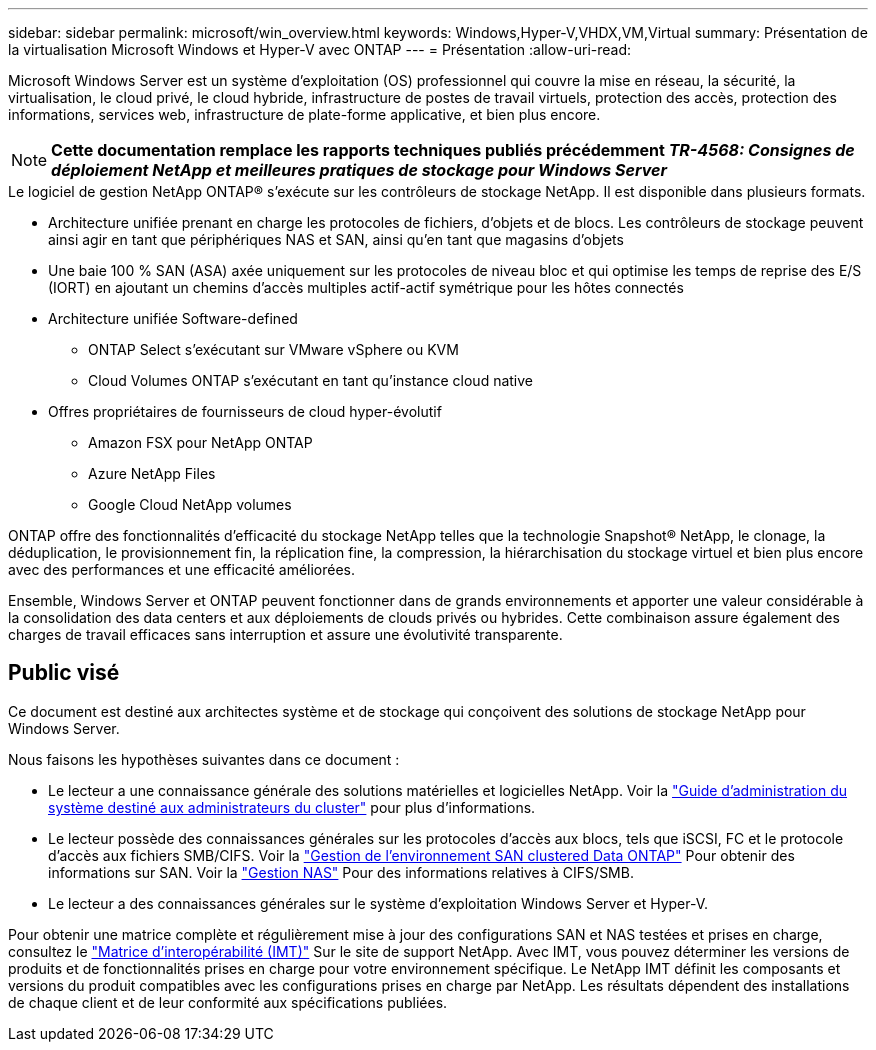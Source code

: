 ---
sidebar: sidebar 
permalink: microsoft/win_overview.html 
keywords: Windows,Hyper-V,VHDX,VM,Virtual 
summary: Présentation de la virtualisation Microsoft Windows et Hyper-V avec ONTAP 
---
= Présentation
:allow-uri-read: 


[role="lead"]
Microsoft Windows Server est un système d'exploitation (OS) professionnel qui couvre la mise en réseau, la sécurité, la virtualisation, le cloud privé, le cloud hybride, infrastructure de postes de travail virtuels, protection des accès, protection des informations, services web, infrastructure de plate-forme applicative, et bien plus encore.


NOTE: *Cette documentation remplace les rapports techniques publiés précédemment _TR-4568: Consignes de déploiement NetApp et meilleures pratiques de stockage pour Windows Server_*

.Le logiciel de gestion NetApp ONTAP(R) s'exécute sur les contrôleurs de stockage NetApp. Il est disponible dans plusieurs formats.
* Architecture unifiée prenant en charge les protocoles de fichiers, d'objets et de blocs. Les contrôleurs de stockage peuvent ainsi agir en tant que périphériques NAS et SAN, ainsi qu'en tant que magasins d'objets
* Une baie 100 % SAN (ASA) axée uniquement sur les protocoles de niveau bloc et qui optimise les temps de reprise des E/S (IORT) en ajoutant un chemins d'accès multiples actif-actif symétrique pour les hôtes connectés
* Architecture unifiée Software-defined
+
** ONTAP Select s'exécutant sur VMware vSphere ou KVM
** Cloud Volumes ONTAP s'exécutant en tant qu'instance cloud native


* Offres propriétaires de fournisseurs de cloud hyper-évolutif
+
** Amazon FSX pour NetApp ONTAP
** Azure NetApp Files
** Google Cloud NetApp volumes




ONTAP offre des fonctionnalités d'efficacité du stockage NetApp telles que la technologie Snapshot(R) NetApp, le clonage, la déduplication, le provisionnement fin, la réplication fine, la compression, la hiérarchisation du stockage virtuel et bien plus encore avec des performances et une efficacité améliorées.

Ensemble, Windows Server et ONTAP peuvent fonctionner dans de grands environnements et apporter une valeur considérable à la consolidation des data centers et aux déploiements de clouds privés ou hybrides. Cette combinaison assure également des charges de travail efficaces sans interruption et assure une évolutivité transparente.



== Public visé

Ce document est destiné aux architectes système et de stockage qui conçoivent des solutions de stockage NetApp pour Windows Server.

Nous faisons les hypothèses suivantes dans ce document :

* Le lecteur a une connaissance générale des solutions matérielles et logicielles NetApp. Voir la https://docs.netapp.com/us-en/ontap/cluster-admin/index.html["Guide d'administration du système destiné aux administrateurs du cluster"] pour plus d'informations.
* Le lecteur possède des connaissances générales sur les protocoles d'accès aux blocs, tels que iSCSI, FC et le protocole d'accès aux fichiers SMB/CIFS. Voir la https://docs.netapp.com/us-en/ontap/san-management/index.html["Gestion de l'environnement SAN clustered Data ONTAP"] Pour obtenir des informations sur SAN. Voir la https://docs.netapp.com/us-en/ontap/nas-management/index.html["Gestion NAS"] Pour des informations relatives à CIFS/SMB.
* Le lecteur a des connaissances générales sur le système d'exploitation Windows Server et Hyper-V.


Pour obtenir une matrice complète et régulièrement mise à jour des configurations SAN et NAS testées et prises en charge, consultez le http://mysupport.netapp.com/matrix/["Matrice d'interopérabilité (IMT)"] Sur le site de support NetApp. Avec IMT, vous pouvez déterminer les versions de produits et de fonctionnalités prises en charge pour votre environnement spécifique. Le NetApp IMT définit les composants et versions du produit compatibles avec les configurations prises en charge par NetApp. Les résultats dépendent des installations de chaque client et de leur conformité aux spécifications publiées.
